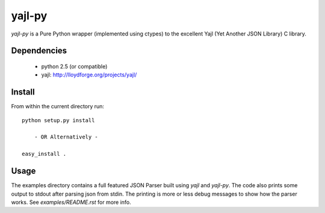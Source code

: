 =======
yajl-py
=======

`yajl-py` is a Pure Python wrapper (implemented using
ctypes) to the excellent Yajl (Yet Another JSON Library) C
library.

Dependencies
------------

    - python 2.5 (or compatible)
    - yajl: http://lloydforge.org/projects/yajl/

Install
-------

From within the current directory run::

    python setup.py install

        - OR Alternatively -

    easy_install .

Usage
-----

The examples directory contains a full featured JSON Parser
built using `yajl` and `yajl-py`. The code also prints some
output to stdout after parsing json from stdin. The printing
is more or less debug messages to show how the parser works.
See `examples/README.rst` for more info.
